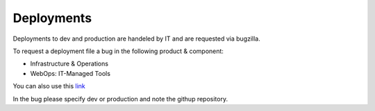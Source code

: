 .. This Source Code Form is subject to the terms of the Mozilla Public
.. License, v. 2.0. If a copy of the MPL was not distributed with this
.. file, You can obtain one at http://mozilla.org/MPL/2.0/.

.. _deployments:

===============
Deployments
===============

Deployments to dev and production are handeled by IT and are requested via bugzilla.

To request a deployment file a bug in the following product & component:

- Infrastructure & Operations
- WebOps: IT-Managed Tools

You can also use this `link <https://bugzilla.mozilla.org/enter_bug.cgi?product=Infrastructure%20%26%20Operations&component=WebOps%3A%20IT-Managed%20Tools>`_

In the bug please specify dev or production and note the githup repository.



